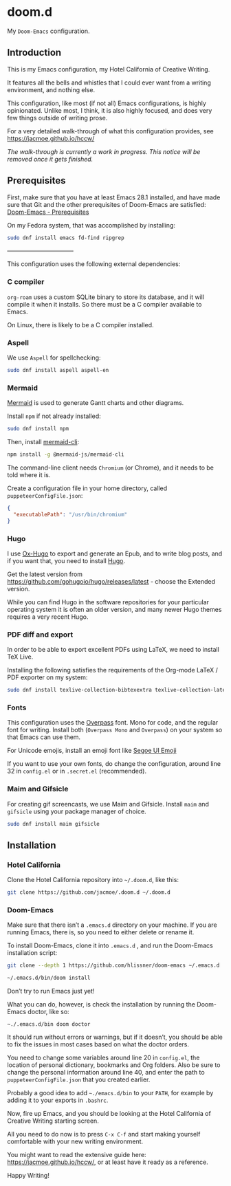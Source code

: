 * doom.d

My =Doom-Emacs= configuration.

[[file:splash/emacs.png]]

** Introduction
This is my Emacs configuration, my Hotel California of Creative Writing.

It features all the bells and whistles that I could ever want from a writing environment, and nothing else.

This configuration, like most (if not all) Emacs configurations, is highly opinionated. Unlike most, I think, it is also highly focused, and does very few things outside of writing prose.

For a very detailed walk-through of what this configuration provides, see
[[https://jacmoe.github.io/hccw/][https://jacmoe.github.io/hccw/]]

/The walk-through is currently a work in progress. This notice will be removed once it gets finished./

** Prerequisites

First, make sure that you have at least Emacs 28.1 installed, and have made sure that Git and the other prerequisites of Doom-Emacs are satisfied:
[[https://github.com/hlissner/doom-emacs#prerequisites][Doom-Emacs - Prerequisites]]

On my Fedora system, that was accomplished by installing:
#+begin_src bash
sudo dnf install emacs fd-find ripgrep
#+end_src

———————————

This configuration uses the following external dependencies:
*** C compiler

=org-roam= uses a custom SQLite binary to store its database, and it will compile it when it installs. So there must be a C compiler available to Emacs.

On Linux, there is likely to be a C compiler installed.

*** Aspell
We use =Aspell= for spellchecking:

#+begin_src bash
sudo dnf install aspell aspell-en
#+end_src

*** Mermaid
[[https://mermaid-js.github.io/mermaid/#/][Mermaid]] is used to generate Gantt charts and other diagrams.

Install =npm= if not already installed:
#+begin_src bash
sudo dnf install npm
#+end_src

Then, install [[https://github.com/mermaid-js/mermaid-cli][mermaid-cli]]:
#+begin_src bash
npm install -g @mermaid-js/mermaid-cli
#+end_src

The command-line client needs =Chromium= (or Chrome), and it needs to be told where it is.

Create a configuration file in your home directory, called =puppeteerConfigFile.json=:
#+begin_src json
{
  "executablePath": "/usr/bin/chromium"
}
#+end_src

*** Hugo
I use [[https://ox-hugo.scripter.co/][Ox-Hugo]] to export and generate an Epub, and to write blog posts, and if you want that, you need to install [[https://gohugo.io/][Hugo]].

Get the latest version from https://github.com/gohugoio/hugo/releases/latest - choose the Extended version.

While you can find Hugo in the software repositories for your particular operating system it is often an older version, and many newer Hugo themes requires a very recent Hugo.

*** PDF diff and export
In order to be able to export excellent PDFs using LaTeX, we need to install TeX Live.

Installing the following satisfies the requirements of the Org-mode LaTeX / PDF exporter on my system:
#+begin_src bash
sudo dnf install texlive-collection-bibtexextra texlive-collection-latexextra
#+end_src

*** Fonts
This configuration uses the [[https://github.com/RedHatOfficial/Overpass][Overpass]] font. Mono for code, and the regular font for writing. Install both (~Overpass Mono~ and ~Overpass~) on your system so that Emacs can use them.

For Unicode emojis, install an emoji font like [[http://legionfonts.com/fonts/segoe-ui-emoji][Segoe UI Emoji]]

If you want to use your own fonts, do change the configuration, around line 32 in ~config.el~ or in ~.secret.el~ (recommended).

*** Maim and Gifsicle
For creating gif screencasts, we use Maim and Gifsicle. Install =maim= and =gifsicle= using your package manager of choice.
#+begin_src bash
sudo dnf install maim gifsicle
#+end_src

** Installation
*** Hotel California
Clone the Hotel California repository into =~/.doom.d=, like this:

#+begin_src bash
git clone https://github.com/jacmoe/.doom.d ~/.doom.d
#+end_src

*** Doom-Emacs
Make sure that there isn’t a ~.emacs.d~ directory on your machine. If you are running Emacs, there is, so you need to either delete or rename it.

To install Doom-Emacs, clone it into ~.emacs.d~ , and run the Doom-Emacs installation script:

#+BEGIN_SRC bash
git clone --depth 1 https://github.com/hlissner/doom-emacs ~/.emacs.d

~/.emacs.d/bin/doom install
#+END_SRC
Don’t try to run Emacs just yet!

What you can do, however, is check the installation by running the Doom-Emacs doctor, like so:

=~./.emacs.d/bin doom doctor=

It should run without errors or warnings, but if it doesn’t, you should be able to fix the issues in most cases based on what the doctor orders.

You need to change some variables around line 20 in =config.el=, the location of personal dictionary, bookmarks and Org folders. Also be sure to change the personal information around line 40, and enter the path to =puppeteerConfigFile.json= that you created earlier.


Probably a good idea to add =~./emacs.d/bin= to your =PATH=, for example by adding it to your exports in =.bashrc=.

Now, fire up Emacs, and you should be looking at the Hotel California of Creative Writing starting screen.

[[file:screenshots/start-screen.png]]

All you need to do now is to press =C-x C-f= and start making yourself comfortable with your new writing environment.

You might want to read the extensive guide here: [[https://jacmoe.github.io/hccw/][https://jacmoe.github.io/hccw/]], or at least have it ready as a reference.

Happy Writing!


#  LocalWords:  MSYS mingw aspell Proselint Palahniuk Elmore Butterick Strunk
#  LocalWords:  Elwyn Corbett Gowers Latexdiff UI ODT Readme ai proselint alex
#  LocalWords:  joblint Gantt cli offlineimap notmuch Firmin msmtp ArchWiki gif
#  LocalWords:  addrlookup PDFs Gmail postsync aperezdc Gifsicle screencasts

